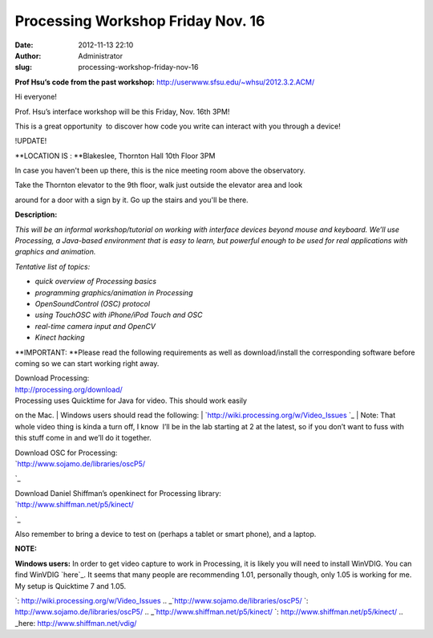 Processing Workshop Friday Nov. 16
##################################
:date: 2012-11-13 22:10
:author: Administrator
:slug: processing-workshop-friday-nov-16

**Prof Hsu’s code from the past
workshop:** http://userwww.sfsu.edu/~whsu/2012.3.2.ACM/

Hi everyone!

Prof. Hsu’s interface workshop will be this Friday, Nov. 16th 3PM!

This is a great opportunity  to discover how code you write can interact
with you through a device!

!UPDATE!

**LOCATION IS : **\ Blakeslee, Thornton Hall 10th Floor 3PM

In case you haven't been up there, this is the nice meeting room above
the observatory.

Take the Thornton elevator to the 9th floor, walk just outside the
elevator area and look

around for a door with a sign by it. Go up the stairs and you'll be
there.

**Description:**

*This will be an informal workshop/tutorial on working with interface
devices beyond mouse and keyboard. We’ll use Processing, a Java-based
environment that is easy to learn, but powerful enough to be used
for real applications with graphics and animation.*

*Tentative list of topics:*

-  *quick overview of Processing basics*
-  *programming graphics/animation in Processing*
-  *OpenSoundControl (OSC) protocol*
-  *using TouchOSC with iPhone/iPod Touch and OSC*
-  *real-time camera input and OpenCV*
-  *Kinect hacking*

**IMPORTANT: **\ Please read the following requirements as well as
download/install the corresponding software before coming so we can
start working right away.

| Download Processing:
| http://processing.org/download/

| Processing uses Quicktime for Java for video. This should work easily
on the Mac.
| Windows users should read the following:
| `http://wiki.processing.org/w/Video\_Issues
`_
| Note: That whole video thing is kinda a turn off, I know \ |:)| I’ll
be in the lab starting at 2 at the latest, so if you don’t want to fuss
with this stuff come in and we’ll do it together.

| Download OSC for Processing:
| `http://www.sojamo.de/libraries/oscP5/
`_

| Download Daniel Shiffman’s openkinect for Processing library:
| `http://www.shiffman.net/p5/kinect/
`_

Also remember to bring a device to test on (perhaps a tablet or smart
phone), and a laptop.

\ **NOTE:** 

**Windows users:** In order to get video capture to work in Processing,
it is likely you will need to install WinVDIG. You can find
WinVDIG \ `here`_. It seems that many people are recommending 1.01,
personally though, only 1.05 is working for me. My setup is Quicktime 7
and 1.05.

 

.. _`http://wiki.processing.org/w/Video\_Issues
`: http://wiki.processing.org/w/Video_Issues
.. _`http://www.sojamo.de/libraries/oscP5/
`: http://www.sojamo.de/libraries/oscP5/
.. _`http://www.shiffman.net/p5/kinect/
`: http://www.shiffman.net/p5/kinect/
.. _here: http://www.shiffman.net/vdig/

.. |:)| image:: http://sfsu.acm.org/wp-includes/images/smilies/icon_smile.gif
